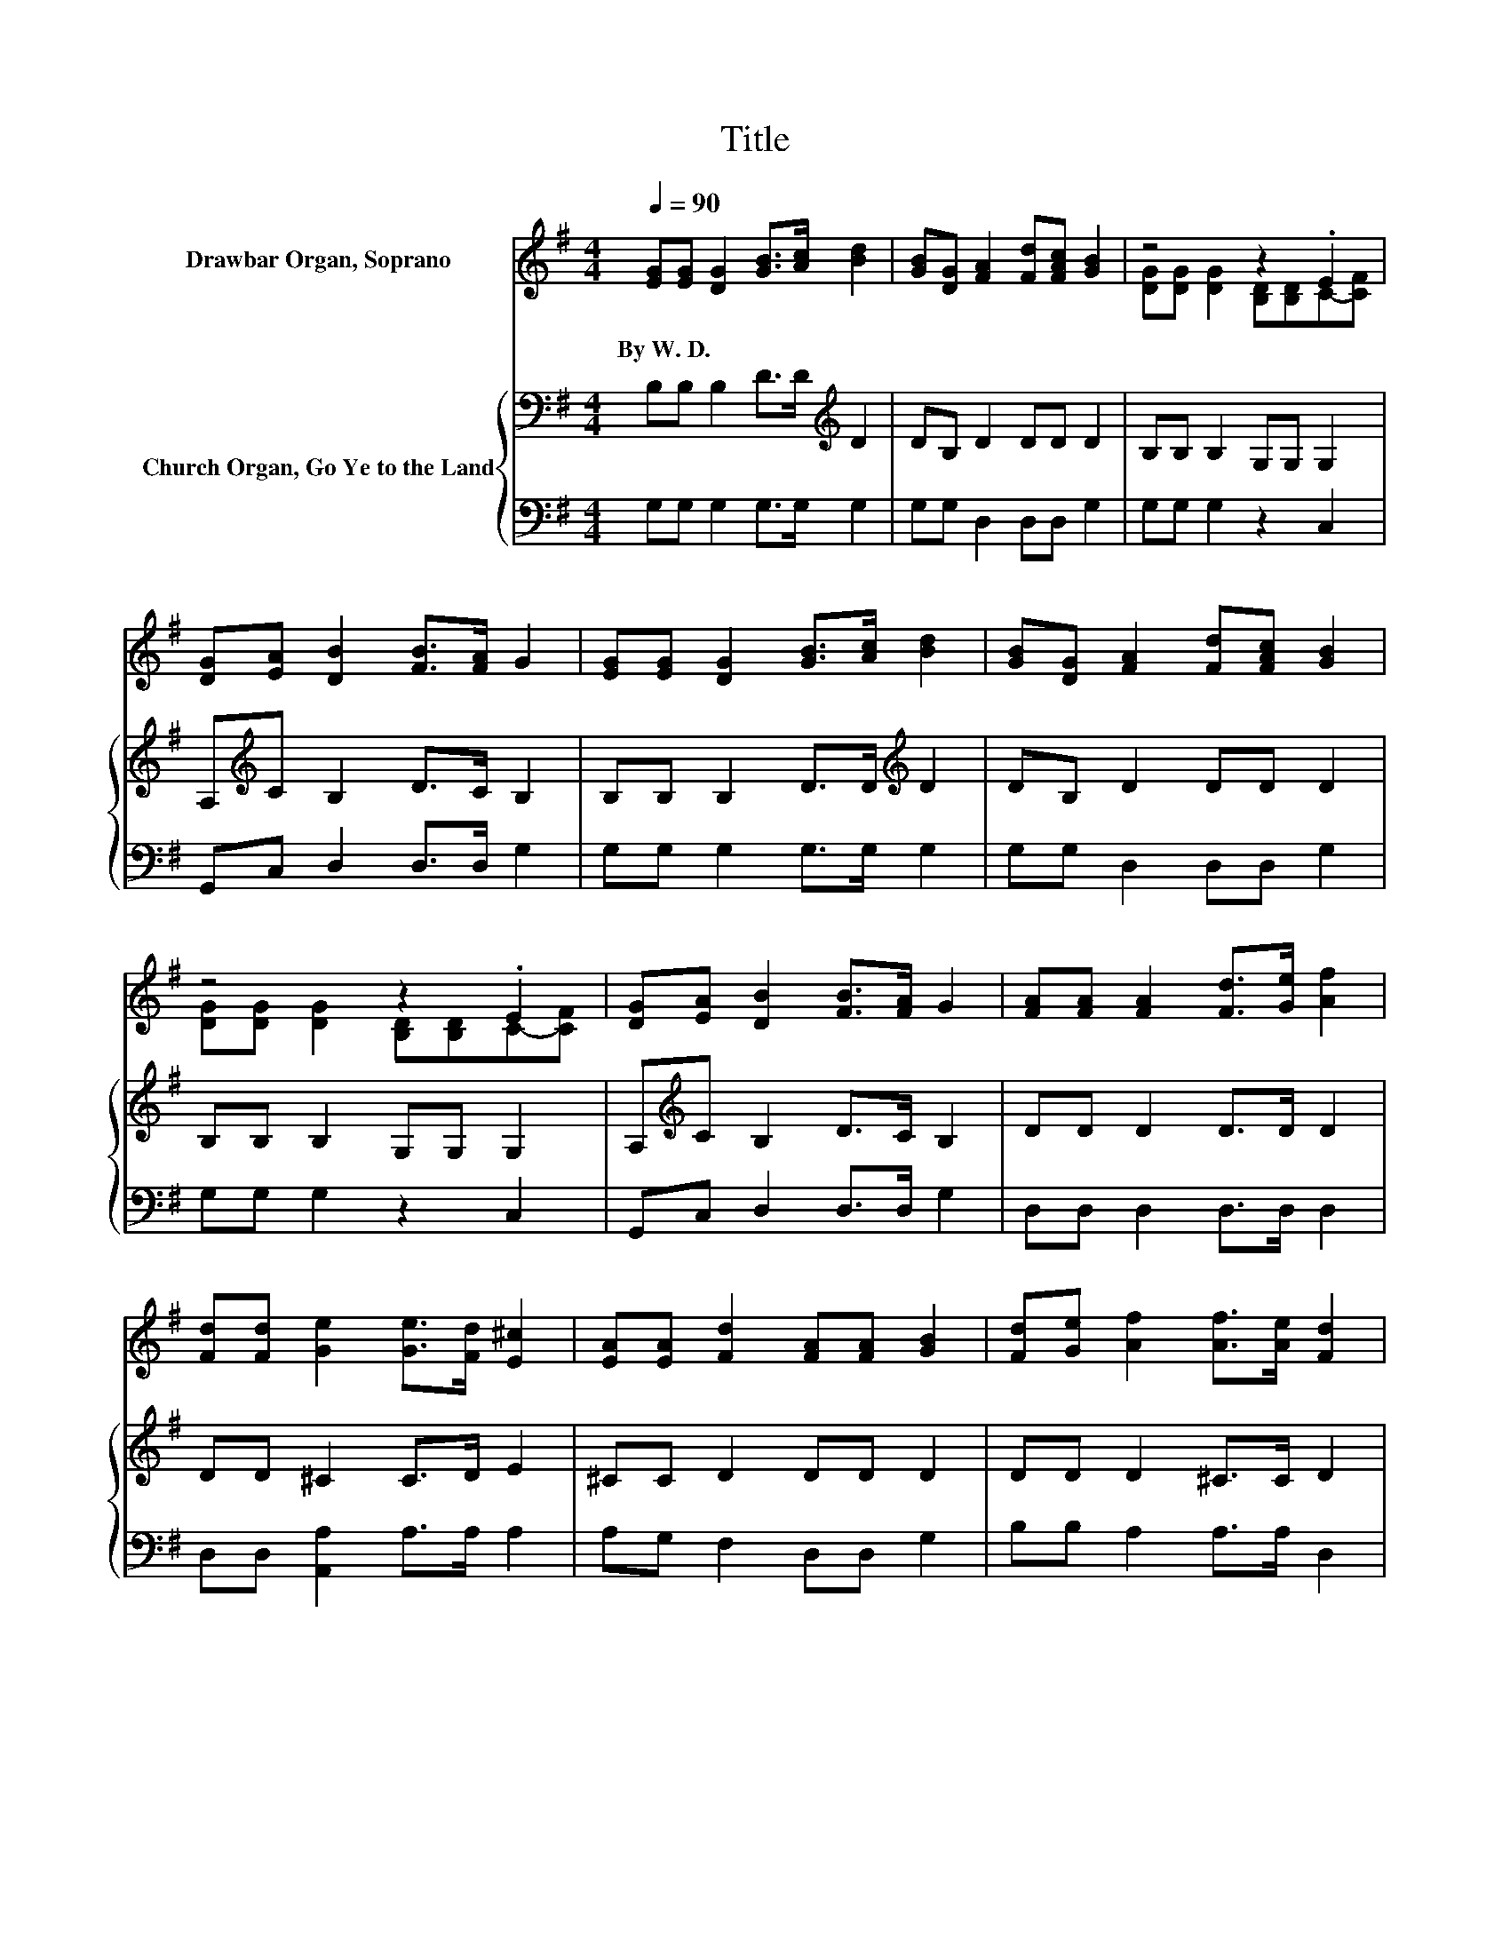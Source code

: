 X:1
T:Title
%%score ( 1 2 ) { 3 | 4 }
L:1/8
Q:1/4=90
M:4/4
K:G
V:1 treble nm="Drawbar Organ, Soprano"
V:2 treble 
V:3 bass nm="Church Organ, Go Ye to the Land"
V:4 bass 
V:1
 [EG][EG] [DG]2 [GB]>[Ac] [Bd]2 | [GB][DG] [FA]2 [Fd][FAc] [GB]2 | z4 z2 .E2 | %3
w: By~W.~D. * * * * *|||
 [DG][EA] [DB]2 [FB]>[FA] G2 | [EG][EG] [DG]2 [GB]>[Ac] [Bd]2 | [GB][DG] [FA]2 [Fd][FAc] [GB]2 | %6
w: |||
 z4 z2 .E2 | [DG][EA] [DB]2 [FB]>[FA] G2 | [FA][FA] [FA]2 [Fd]>[Ge] [Af]2 | %9
w: |||
 [Fd][Fd] [Ge]2 [Ge]>[Fd] [E^c]2 | [EA][EA] [Fd]2 [FA][FA] [GB]2 | [Fd][Ge] [Af]2 [Af]>[Ae] [Fd]2 | %12
w: |||
 [Bd][Bd] [Bd]2 [ce][Bd] [Bd]2 | [GB][Bd][ce][Bd] [Ac][GB] [FA]2 | [Fc][Fc] [GB]2 [GA][GB] [Gc]2 | %15
w: |||
 [EB][EA] [DG]2 [DF]>[DA] [DG]2- | [DG]6 z2 |] %17
w: ||
V:2
 x8 | x8 | [DG][DG] [DG]2 [B,D][B,D]C-[CF] | x8 | x8 | x8 | [DG][DG] [DG]2 [B,D][B,D]C-[CF] | x8 | %8
 x8 | x8 | x8 | x8 | x8 | x8 | x8 | x8 | x8 |] %17
V:3
 B,B, B,2 D>D[K:treble] D2 | DB, D2 DD D2 | B,B, B,2 G,G, G,2 | A,[K:treble]C B,2 D>C B,2 | %4
 B,B, B,2 D>D[K:treble] D2 | DB, D2 DD D2 | B,B, B,2 G,G, G,2 | A,[K:treble]C B,2 D>C B,2 | %8
 DD D2 D>D D2 | DD ^C2 C>D E2 | ^CC D2 DD D2 | DD D2 ^C>C D2 | DD D2 ED D2 | B,DED CB, A,2 | %14
 DD D2 CC E2 | DC[K:bass] B,2 A,>C B,2- | B,6 z2 |] %17
V:4
 G,G, G,2 G,>G, G,2 | G,G, D,2 D,D, G,2 | G,G, G,2 z2 C,2 | G,,C, D,2 D,>D, G,2 | %4
 G,G, G,2 G,>G, G,2 | G,G, D,2 D,D, G,2 | G,G, G,2 z2 C,2 | G,,C, D,2 D,>D, G,2 | %8
 D,D, D,2 D,>D, D,2 | D,D, [A,,A,]2 A,>A, A,2 | A,G, F,2 D,D, G,2 | B,B, A,2 A,>A, D,2 | %12
 G,G, G,2 G,G, G,2 | G,G, G,2 G,G, D,2 | D,D, G,2 G,G, C,2 | C,C, D,2 D,>D, G,2- | G,6 z2 |] %17

